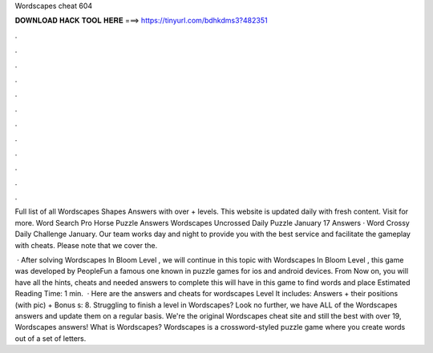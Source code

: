 Wordscapes cheat 604



𝐃𝐎𝐖𝐍𝐋𝐎𝐀𝐃 𝐇𝐀𝐂𝐊 𝐓𝐎𝐎𝐋 𝐇𝐄𝐑𝐄 ===> https://tinyurl.com/bdhkdms3?482351



.



.



.



.



.



.



.



.



.



.



.



.

Full list of all Wordscapes Shapes Answers with over + levels. This website is updated daily with fresh content. Visit  for more. Word Search Pro Horse Puzzle Answers Wordscapes Uncrossed Daily Puzzle January 17 Answers · Word Crossy Daily Challenge January. Our team works day and night to provide you with the best service and facilitate the gameplay with cheats. Please note that we cover the.

 · After solving Wordscapes In Bloom Level , we will continue in this topic with Wordscapes In Bloom Level , this game was developed by PeopleFun a famous one known in puzzle games for ios and android devices. From Now on, you will have all the hints, cheats and needed answers to complete this  will have in this game to find words and place Estimated Reading Time: 1 min.  · Here are the answers and cheats for wordscapes Level It includes: Answers + their positions (with pic) + Bonus s: 8. Struggling to finish a level in Wordscapes? Look no further, we have ALL of the Wordscapes answers and update them on a regular basis. We're the original Wordscapes cheat site and still the best with over 19, Wordscapes answers! What is Wordscapes? Wordscapes is a crossword-styled puzzle game where you create words out of a set of letters.
